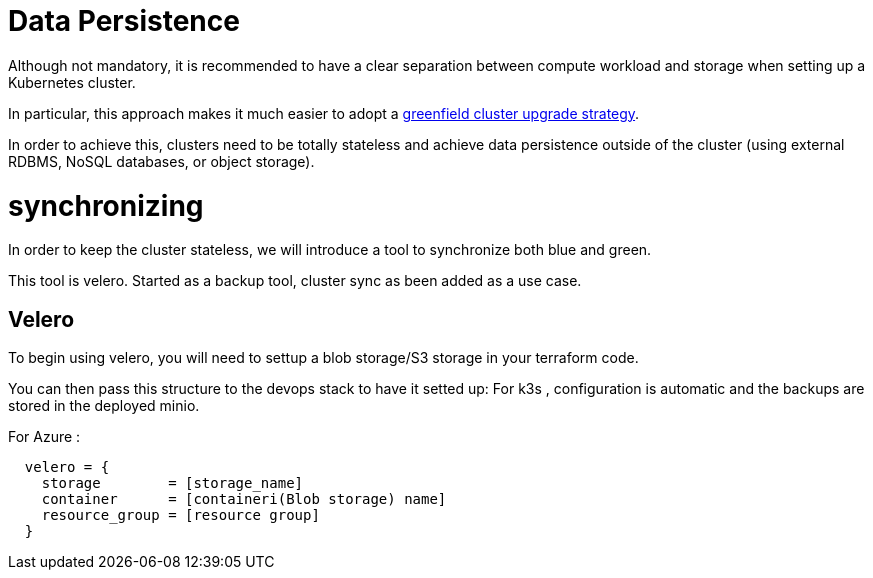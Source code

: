 = Data Persistence

Although not mandatory, it is recommended to have a clear separation between
compute workload and storage when setting up a Kubernetes cluster.

In particular, this approach makes it much easier to adopt a
xref:ROOT:explanations/upgrade_strategy.adoc#_green_field_upgrade[greenfield cluster upgrade strategy].

In order to achieve this, clusters need to be totally stateless and
achieve data persistence outside of the cluster
(using external RDBMS, NoSQL databases, or object storage).

= synchronizing

In order to keep the cluster stateless, we will introduce a tool to synchronize
both blue and green.

This tool is velero. Started as a backup tool, cluster sync as been added as
a use case.

== Velero

To begin using velero, you will need to settup a blob storage/S3 storage in your
terraform code.

You can then pass this structure to the devops stack to have it setted up:
For k3s , configuration is automatic and the backups are stored in the deployed
minio.

For Azure :
```
  velero = {
    storage        = [storage_name]
    container      = [containeri(Blob storage) name]
    resource_group = [resource group]
  }

```
